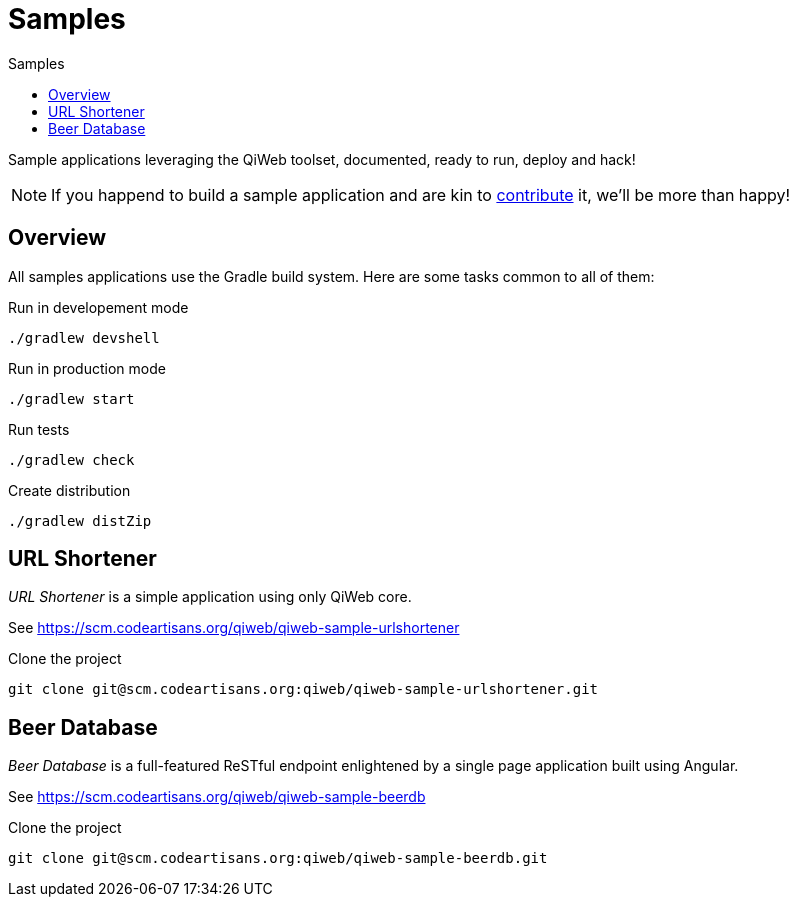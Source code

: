 = Samples
:jbake-type: page
:jbake-status: published
:jbake-tags: samples
:idprefix:
:toc: right
:toc-title: Samples

Sample applications leveraging the QiWeb toolset, documented, ready to run, deploy and hack!

NOTE: If you happend to build a sample application and are kin to link:../community.html[contribute] it, we'll be more than happy!


toc::[]

== Overview

All samples applications use the Gradle build system. Here are some tasks common to all of them:

.Run in developement mode
----
./gradlew devshell
----

.Run in production mode
----
./gradlew start
----

.Run tests
----
./gradlew check
----

.Create distribution
----
./gradlew distZip
----


== URL Shortener

_URL Shortener_ is a simple application using only QiWeb core.

See https://scm.codeartisans.org/qiweb/qiweb-sample-urlshortener

.Clone the project
----
git clone git@scm.codeartisans.org:qiweb/qiweb-sample-urlshortener.git
----



== Beer Database

_Beer Database_ is a full-featured ReSTful endpoint enlightened by a single page application built using Angular.

See https://scm.codeartisans.org/qiweb/qiweb-sample-beerdb

.Clone the project
----
git clone git@scm.codeartisans.org:qiweb/qiweb-sample-beerdb.git
----

